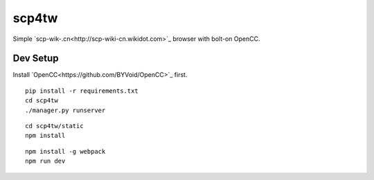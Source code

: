 scp4tw
===============================================================================

Simple `scp-wik-.cn<http://scp-wiki-cn.wikidot.com>`_ browser with bolt-on
OpenCC.


Dev Setup
----------------------------------------------------------------------

Install `OpenCC<https://github.com/BYVoid/OpenCC>`_ first.

::

    pip install -r requirements.txt
    cd scp4tw
    ./manager.py runserver

::

    cd scp4tw/static
    npm install

::

    npm install -g webpack
    npm run dev
